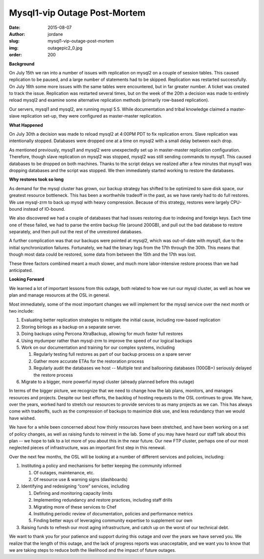 Mysql1-vip Outage Post-Mortem
=============================
:date: 2015-08-07
:author: jordane
:slug: mysql1-vip-outage-post-mortem
:img: outagepic2_0.jpg
:order: 200

**Background**

On July 15th we ran into a number of issues with replication on mysql2 on a
couple of session tables. This caused replication to be paused, and a large
number of statements had to be skipped. Replication was restarted successfully.
On July 16th some more issues with the same tables were encountered, but in far
greater number. A ticket was created to track the issue. Replication was
restarted several times, but on the week of the 20th a decision was made to
entirely reload mysql2 and examine some alternative replication methods
(primarily row-based replication).

Our servers, mysql1 and mysql2, are running mysql 5.5. While documentation and
tribal knowledge claimed a master-slave replication set-up, they were configured
as master-master replication.

**What Happened**

On July 30th a decision was made to reload mysql2 at 4:00PM PDT to fix
replication errors. Slave replication was intentionally stopped. Databases were
dropped one at a time on mysql2 with a small delay between each drop.

As mentioned previously, mysql1 and mysql2 were unexpectedly set up in
master-master replication configuration. Therefore, though slave replication on
mysql2 was stopped,  mysql2 was still sending commands to mysql1. This caused
databases to be dropped on both machines. Thanks to the script delays we
realized after a few minutes that mysql1 was dropping databases and the script
was stopped. We then immediately started working to restore the databases.

**Why restores took so long**

As demand for the mysql cluster has grown, our backup strategy has shifted to be
optimized to save disk space, our greatest resource bottleneck. This has been a
worthwhile tradeoff in the past, as we have rarely had to do full restores. We
use mysql-zrm to back up mysql with heavy compression. Because of this strategy,
restores were largely CPU-bound instead of IO-bound.

We also discovered we had a couple of databases that had issues restoring due to
indexing and foreign keys. Each time one of these failed, we had to parse the
entire backup file (around 200GB), and pull out the bad database to restore
separately, and then pull out the rest of the unrestored databases.

A further complication was that our backups were pointed at mysql2, which was
out-of-date with mysql1, due to the initial synchronization failures.
Fortunately, we had the binary logs from the 17th through the 30th. This means
that though most data could be restored, some data from between the 15th and the
17th was lost.

These three factors combined meant a much slower, and much more labor-intensive
restore process than we had anticipated.

**Looking Forward**

We learned a lot of important lessons from this outage, both related to how we
run our mysql cluster, as well as how we plan and manage resources at the OSL in
general.

Most immediately, some of the most important changes we will implement for the
mysql service over the next month or two include:

#. Evaluating better replication strategies to mitigate the initial cause,
   including row-based replication

#. Storing binlogs as a backup on a separate server.

#. Doing backups using Percona XtraBackup, allowing for much faster full
   restores

#. Using mydumper rather than mysql-zrm to improve the speed of our logical
   backups

#. Work on our documentation and training for our complex systems, including

   #. Regularly testing full restores as part of our backup process on a spare
      server

   #. Gather more accurate ETAs for the restoration process

   #. Regularly audit the databases we host -- Multiple test and ballooning
      databases (100GB+) seriously delayed the restore process

#. Migrate to a bigger, more powerful mysql cluster (already planned before this
   outage)

In terms of the bigger picture, we recognize that we need to change how the lab
plans, monitors, and manages resources and projects. Despite our best efforts,
the backlog of hosting requests to the OSL continues to grow. We have, over the
years, worked hard to stretch our resources to provide services to as many
projects as we can. This has always come with tradeoffs, such as the compression
of backups to maximize disk use, and less redundancy than we would have wished.

We have for a while been concerned about how thinly resources have been
stretched, and have been working on a set of policy changes, as well as raising
funds to reinvest in the lab. Some of you may have heard our staff talk about
this plan -- we hope to talk to a lot more of you about this in the near future.
Our new FTP cluster, perhaps one of our most neglected pieces of infrastructure,
was an important first step in this renewal.

Over the next few months, the OSL will be looking at a number of different
services and policies, including:

#. Instituting a policy and mechanisms for better keeping the community informed

   #. Of outages, maintenance, etc.

   #. Of resource use & warning signs (dashboards)

#. Identifying and redesigning “core” services, including

   #. Defining and monitoring capacity limits

   #. Implementing redundancy and restore practices, including staff drills

   #. Migrating more of these services to Chef

   #. Instituting periodic review of documentation, policies and performance
      metrics

   #. Finding better ways of leveraging community expertise to supplement our
      own

#. Raising funds to refresh our most aging infrastructure, and catch up on the
   worst of our technical debt.

We want to thank you for your patience and support during this outage and over
the years we have served you. We realize that the length of this outage, and the
lack of progress reports was unacceptable, and we want you to know that we are
taking steps to reduce both the likelihood and the impact of future outages.
